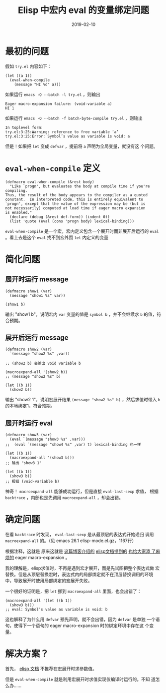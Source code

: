 #+TITLE: Elisp 中宏内 eval 的变量绑定问题
#+WIKI: proglang/elisp
#+DATE: 2019-02-10

* 最初的问题

假如 ~try.el~ 内容如下：

#+BEGIN_SRC elisp
(let ((a 1))
  (eval-when-compile
    (message "HI %d" a)))
#+END_SRC

如果运行 ~emacs -Q --batch -l try.el~ ，则输出

#+BEGIN_EXAMPLE
Eager macro-expansion failure: (void-variable a)
HI 1
#+END_EXAMPLE

如果运行 ~emacs -Q --batch -f batch-byte-compile try.el~ ，则输出

#+BEGIN_EXAMPLE
In toplevel form:
try.el:3:25:Warning: reference to free variable ‘a’
try.el:3:25:Error: Symbol’s value as variable is void: a
#+END_EXAMPLE

但是！如果把 ~let~ 变成 ~defvar~ ，提前将 ~a~ 声明为全局变量，就没有这
个问题。

* ~eval-when-compile~ 定义

#+BEGIN_SRC elisp
(defmacro eval-when-compile (&rest body)
  "Like `progn', but evaluates the body at compile time if you're compiling.
Thus, the result of the body appears to the compiler as a quoted
constant.  In interpreted code, this is entirely equivalent to
`progn', except that the value of the expression may be (but is
not necessarily) computed at load time if eager macro expansion
is enabled."
  (declare (debug (&rest def-form)) (indent 0))
  (list 'quote (eval (cons 'progn body) lexical-binding)))
#+END_SRC

~eval-when-compile~ 是一个宏，宏内定义包含一个展开时而非展开后运行的
~eval~ 。看上去是这个 ~eval~ 找不到宏外围 ~let~ 内定义的变量

* 简化问题

** 展开时运行 message

#+BEGIN_SRC elisp
(defmacro show1 (var)
  (message "show1 %s" var))

(show1 b)
#+END_SRC

输出 "show1 b"，说明宏内 ~var~ 变量的值是 ~symbol b~ ，并不会继续求 ~b~
的值，符合预期。

** 展开后运行 message

#+BEGIN_SRC elisp
(defmacro show2 (var)
  `(message "show2 %s" ,var))

;; (show2 b) 会输出 void variable b

(macroexpand-all '(show2 b))
;; (message "show2 %s" b)

(let ((b 1))
  (show2 b))
#+END_SRC

输出 "show2 1"，说明宏展开结果 ~(message "show2 %s" b)~ ，然后求值时带入
~b~ 的本地绑定1，符合预期。

** 展开时运行 eval

#+BEGIN_SRC elisp
(defmacro show3 (var)
  (eval `(message "show3 %s" ,var)))
;;  (eval `(message "show4 %s" ,var) t) lexical-binding 也一样

(let ((b 1))
  (macroexpand-all '(show3 b)))
;; 输出 "show3 1"

(let ((b 1))
  (show3 b))
;; 报错 (void-variable b)
#+END_SRC

神奇！ ~macroexpand-all~ 能够成功运行，但是直接 ~eval-last-sexp~ 求值，
根据 ~backtrace~ ，内部也是先调用 ~macroexpand-all~ ，却会出错。

* 确定问题

在看 ~backtrace~ 时发现， ~eval-last-sexp~ 是从最顶层的表达式开始递归
调用 ~macroexpand-all~ 的。（见 emacs 26.1 elisp-mode.el.gz，1167行）

根据注释，这就是 原来这就是 [[http://dgutov.github.io/blog/2013/04/07/emacs-24-dot-3-s-killer-feature-eager-macro-expansion/][这篇博客介绍的]] [[https://gnu.huihoo.org/emacs/24.5/emacs-lisp/How-Programs-Do-Loading.html][elisp文档提到的]] [[https://emacs.stackexchange.com/questions/17321/how-to-disable-eager-load-time-macro-expansion-in-emacs-24-3][也给大家添
了麻烦的]] eager macro-expansion 。

我的理解是，elisp求值时，不再是遇到宏才展开，而是先试图把整个表达式做
宏替换。但是从顶层替换宏时，表达式内的局部绑定就不在顶层替换调用的环境
中，导致展开时使用局部绑定的宏展开失败。

一个很好的证明是，把 ~let~ 挪到 ~macroexpand-all~ 里面，也会出错了：

#+BEGIN_SRC elisp
(macroexpand-all '(let ((b 1))
  (show3 b)))
;; eval: Symbol’s value as variable is void: b
#+END_SRC

这也解释了为什么用 ~defvar~ 预先声明，就不会出错，因为 ~defvar~ 是单独
一个语句，使得下一个语句的 eager macro-expansion 时的绑定环境中存在这
个变量。


* 解决方案？

首先， [[https://www.gnu.org/software/emacs/manual/html_node/elisp/Eval-During-Expansion.html#Eval-During-Expansion][elisp 文档]] 不推荐在宏展开时求参数值。

但是 ~eval-when-compile~ 就是利用宏展开时求值实现仅编译时运行的。不知
道怎么办……

